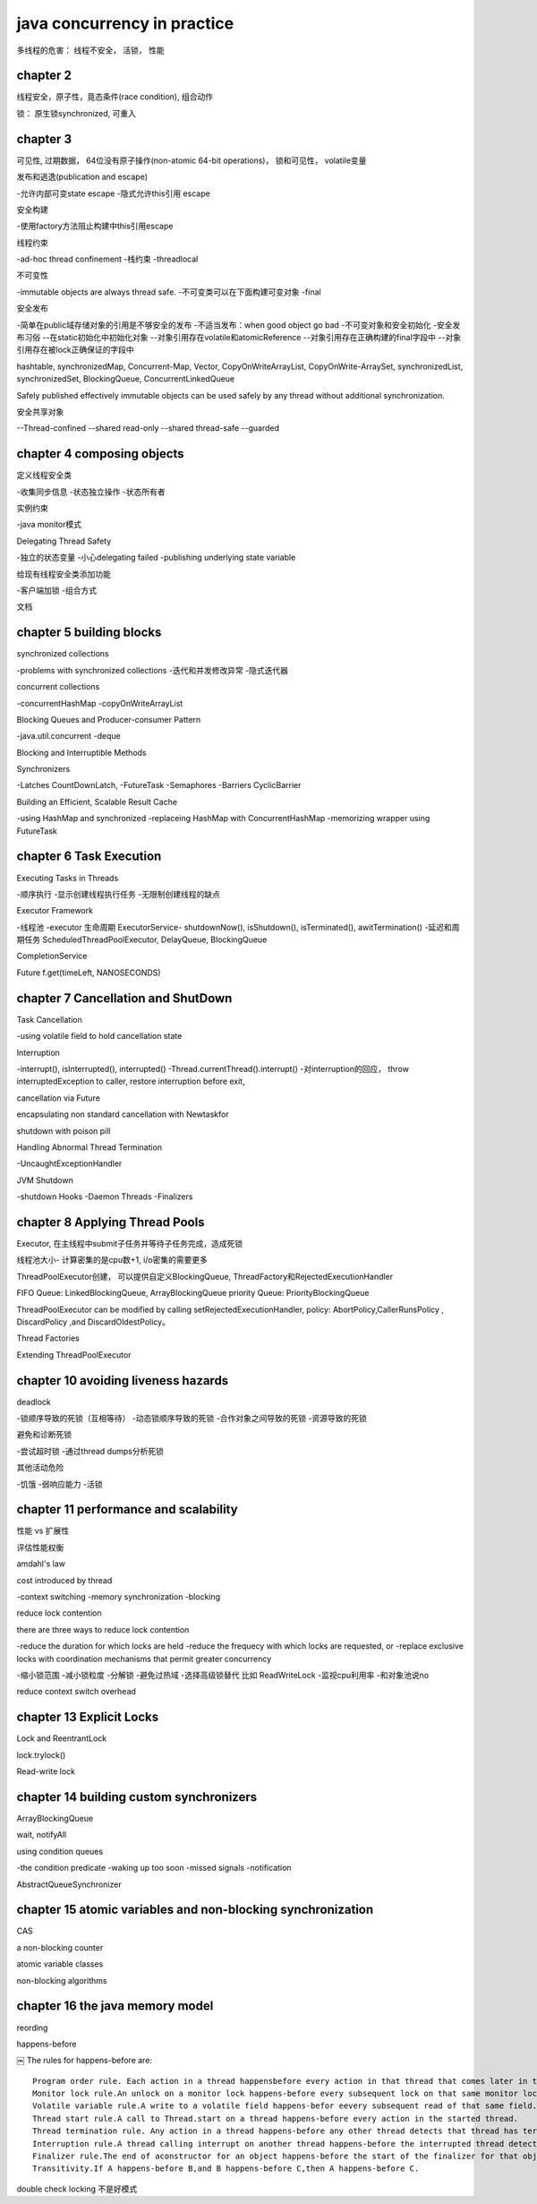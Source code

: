 ====================================
java concurrency in practice
====================================

多线程的危害： 线程不安全， 活锁， 性能

chapter 2
==============================

线程安全，原子性，竟态条件(race condition), 组合动作

锁： 原生锁synchronized, 可重入

chapter 3
==============================

可见性, 过期数据， 64位没有原子操作(non-atomic 64-bit operations)， 锁和可见性， volatile变量

发布和逃逸(publication and escape)

-允许内部可变state escape
-隐式允许this引用 escape

安全构建

-使用factory方法阻止构建中this引用escape

线程约束

-ad-hoc thread confinement
-栈约束
-threadlocal

不可变性

-immutable objects are always thread safe.
-不可变类可以在下面构建可变对象
-final

安全发布

-简单在public域存储对象的引用是不够安全的发布
-不适当发布：when good object go bad
-不可变对象和安全初始化
-安全发布习俗
--在static初始化中初始化对象
--对象引用存在volatile和atomicReference
--对象引用存在正确构建的final字段中
--对象引用存在被lock正确保证的字段中

hashtable, synchronizedMap, Concurrent-Map, Vector, CopyOnWriteArrayList, CopyOnWrite-ArraySet, synchronizedList, synchronizedSet, BlockingQueue, ConcurrentLinkedQueue

Safely published effectively immutable objects can be used safely by any thread without additional synchronization.

安全共享对象

--Thread-confined
--shared read-only
--shared thread-safe
--guarded

chapter 4 composing objects
============================

定义线程安全类

-收集同步信息
-状态独立操作
-状态所有者

实例约束

-java monitor模式

Delegating Thread Safety

-独立的状态变量
-小心delegating failed
-publishing underlying state variable

给现有线程安全类添加功能

-客户端加锁
-组合方式

文档

chapter 5 building blocks
=================================

synchronized collections

-problems with synchronized collections
-迭代和并发修改异常
-隐式迭代器

concurrent collections

-concurrentHashMap
-copyOnWriteArrayList

Blocking Queues and Producer-consumer Pattern

-java.util.concurrent
-deque

Blocking and Interruptible Methods

Synchronizers

-Latches CountDownLatch, 
-FutureTask
-Semaphores
-Barriers CyclicBarrier

Building an Efficient, Scalable Result Cache

-using HashMap and synchronized
-replaceing HashMap with ConcurrentHashMap
-memorizing wrapper using FutureTask


chapter 6 Task Execution
=====================================

Executing Tasks in Threads

-顺序执行
-显示创建线程执行任务
-无限制创建线程的缺点

Executor Framework

-线程池
-executor 生命周期 ExecutorService- shutdownNow(), isShutdown(), isTerminated(), awitTermination()
-延迟和周期任务 ScheduledThreadPoolExecutor, DelayQueue, BlockingQueue

CompletionService

Future f.get(timeLeft, NANOSECONDS)

chapter 7 Cancellation and ShutDown
=========================================

Task Cancellation

-using volatile field to hold cancellation state

Interruption

-interrupt(), isInterrupted(), interrupted()
-Thread.currentThread().interrupt()
-对interruption的回应， throw interruptedException to caller, restore interruption before exit, 

cancellation via Future

encapsulating non standard cancellation with Newtaskfor

shutdown with poison pill

Handling Abnormal Thread Termination

-UncaughtExceptionHandler

JVM Shutdown

-shutdown Hooks
-Daemon Threads
-Finalizers


chapter 8 Applying Thread Pools
=====================================

Executor, 在主线程中submit子任务并等待子任务完成，造成死锁

线程池大小- 计算密集的是cpu数+1, i/o密集的需要更多

ThreadPoolExecutor创建， 可以提供自定义BlockingQueue, ThreadFactory和RejectedExecutionHandler

FIFO Queue: LinkedBlockingQueue, ArrayBlockingQueue
priority Queue: PriorityBlockingQueue

ThreadPoolExecutor  can be modified by calling setRejectedExecutionHandler, policy: AbortPolicy,CallerRunsPolicy , DiscardPolicy ,and DiscardOldestPolicy。

Thread Factories

Extending ThreadPoolExecutor

chapter 10 avoiding liveness hazards
==========================================

deadlock

-锁顺序导致的死锁（互相等待）
-动态锁顺序导致的死锁
-合作对象之间导致的死锁
-资源导致的死锁

避免和诊断死锁

-尝试超时锁
-通过thread dumps分析死锁

其他活动危险

-饥饿
-弱响应能力
-活锁

chapter 11 performance and scalability
=========================================

性能 vs 扩展性

评估性能权衡

amdahl's law

cost introduced by thread

-context switching
-memory synchronization
-blocking

reduce lock contention

there are three ways to reduce lock contention

-reduce the duration for which locks are held
-reduce the frequecy with which locks are requested, or 
-replace exclusive locks with coordination mechanisms that permit greater concurrency

-缩小锁范围
-减小锁粒度
-分解锁
-避免过热域
-选择高级锁替代 比如 ReadWriteLock
-监视cpu利用率
-和对象池说no

reduce context switch overhead

chapter 13 Explicit Locks
================================

Lock and ReentrantLock

lock.trylock()

Read-write lock

chapter 14 building custom synchronizers
============================================

ArrayBlockingQueue

wait, notifyAll

using condition queues

-the condition predicate
-waking up too soon
-missed signals
-notification

AbstractQueueSynchronizer

chapter 15 atomic variables and non-blocking synchronization
==============================================================

CAS

a non-blocking counter

atomic variable classes

non-blocking algorithms

chapter 16 the java memory model
====================================

reording

happens-before

￼
The rules for happens-before are::
    Program order rule. Each action in a thread happensbefore every action in that thread that comes later in the programorder.
    Monitor lock rule.An unlock on a monitor lock happens-before every subsequent lock on that same monitor lock.[3]
    Volatile variable rule.A write to a volatile field happens-befor eevery subsequent read of that same field.[4]
    Thread start rule.A call to Thread.start on a thread happens-before every action in the started thread.
    Thread termination rule. Any action in a thread happens-before any other thread detects that thread has terminated,either by successfully return from Thread.join or by Thread.isAlive returning false.
    Interruption rule.A thread calling interrupt on another thread happens-before the interrupted thread detects the interrupt(either by having InterruptedException thrown,or invoking isInterrupted or interrupted).
    Finalizer rule.The end of aconstructor for an object happens-before the start of the finalizer for that object.
    Transitivity.If A happens-before B,and B happens-before C,then A happens-before C.

double check locking 不是好模式
 
